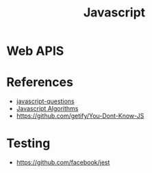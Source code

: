 :PROPERTIES:
:ID:       a19ea885-8ede-481f-8f87-f2d760c16da2
:END:
#+title: Javascript

* Web APIS

* References
+ [[https://github.com/lydiahallie/javascript-questions][javascript-questions]]
+ [[https://github.com/TheAlgorithms/JavaScript][Javascript Algorithms]]
+ https://github.com/getify/You-Dont-Know-JS
  
* Testing
+ https://github.com/facebook/jest
